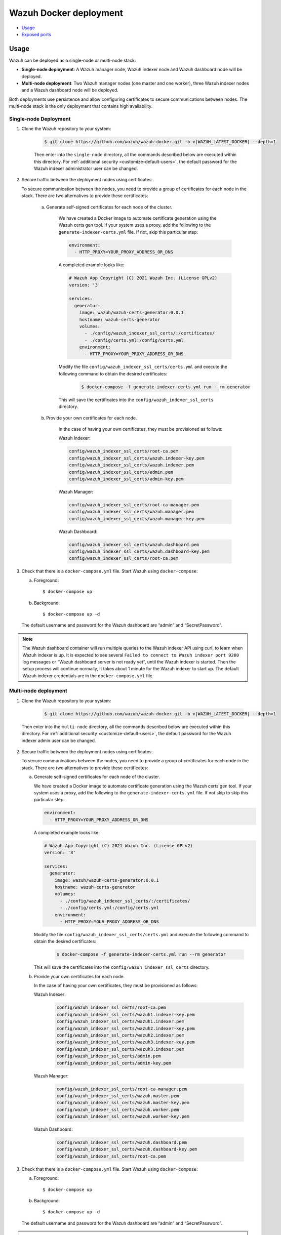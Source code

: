 .. Copyright (C) 2022 Wazuh, Inc.

.. meta::
  :description: In this section of our documentation, you will find more information about Wazuh Docker deployment: its requirements, usage, and exposed ports.
  
.. _wazuh-container:

Wazuh Docker deployment
=======================

- `Usage`_
- `Exposed ports`_


Usage
-----

Wazuh can be deployed as a single-node or multi-node stack:

- **Single-node deployment**: A Wazuh manager node, Wazuh indexer node and Wazuh dashboard node will be deployed. 
- **Multi-node deployment**: Two Wazuh manager nodes (one master and one worker), three Wazuh indexer nodes and a Wazuh dashboard node will be deployed.
  
Both deployments use persistence and allow configuring certificates to secure communications between nodes. The multi-node stack is the only deployment that contains high availability.


.. _single-node-deployment:

Single-node Deployment
^^^^^^^^^^^^^^^^^^^^^^

1. Clone the Wazuh repository to your system:

    .. code-block:: console

      $ git clone https://github.com/wazuh/wazuh-docker.git -b v|WAZUH_LATEST_DOCKER| --depth=1


    Then enter into the ``single-node`` directory, all the commands described below are executed within this directory. For :ref:`additional security <customize-default-users>`, the default password for the Wazuh indexer administrator user can be changed.


2. Secure traffic between the deployment nodes using certificates:


   To secure communication between the nodes, you need to provide a group of certificates for each node in the stack. There are two alternatives to provide these certificates:

    a. Generate self-signed certificates for each node of the cluster.
    
        We have created a Docker image to automate certificate generation using the Wazuh certs gen tool. If your system uses a proxy, add the following to the ``generate-indexer-certs.yml`` file. If not, skip this particular step:
        
        .. code-block:: yaml
        
           environment:
             - HTTP_PROXY=YOUR_PROXY_ADDRESS_OR_DNS

        A completed example looks like:
        
        .. code-block:: yaml
        
           # Wazuh App Copyright (C) 2021 Wazuh Inc. (License GPLv2)
           version: '3'

           services:
             generator:
               image: wazuh/wazuh-certs-generator:0.0.1
               hostname: wazuh-certs-generator
               volumes:
                 - ./config/wazuh_indexer_ssl_certs/:/certificates/
                 - ./config/certs.yml:/config/certs.yml
               environment:
                 - HTTP_PROXY=YOUR_PROXY_ADDRESS_OR_DNS
        
        Modify the file ``config/wazuh_indexer_ssl_certs/certs.yml`` and execute the following command to obtain the desired certificates:
      
         .. code-block:: console
         
             $ docker-compose -f generate-indexer-certs.yml run --rm generator


        This will save the certificates into the ``config/wazuh_indexer_ssl_certs`` directory.

    b. Provide your own certificates for each node.

        In the case of having your own certificates, they must be provisioned as follows:

        Wazuh Indexer: 
      
        .. code-block:: console

          config/wazuh_indexer_ssl_certs/root-ca.pem
          config/wazuh_indexer_ssl_certs/wazuh.indexer-key.pem
          config/wazuh_indexer_ssl_certs/wazuh.indexer.pem
          config/wazuh_indexer_ssl_certs/admin.pem
          config/wazuh_indexer_ssl_certs/admin-key.pem


        Wazuh Manager:

        .. code-block:: console  

          config/wazuh_indexer_ssl_certs/root-ca-manager.pem
          config/wazuh_indexer_ssl_certs/wazuh.manager.pem
          config/wazuh_indexer_ssl_certs/wazuh.manager-key.pem


        Wazuh Dashboard:

        .. code-block:: console  

          config/wazuh_indexer_ssl_certs/wazuh.dashboard.pem
          config/wazuh_indexer_ssl_certs/wazuh.dashboard-key.pem
          config/wazuh_indexer_ssl_certs/root-ca.pem

 
3. Check that there is a ``docker-compose.yml`` file. Start Wazuh using ``docker-compose``:

   a) Foreground::

      $ docker-compose up

   b) Background::

      $ docker-compose up -d


   The default username and password for the Wazuh dashboard are “admin” and “SecretPassword”.


.. note::
   The Wazuh dashboard container will run multiple queries to the Wazuh indexer API using curl, to learn when Wazuh indexer is up. It is expected to see several ``Failed to connect to Wazuh indexer port 9200`` log messages or “Wazuh dashboard server is not ready yet”, until the Wazuh indexer is started. Then the setup process will continue normally, it takes about 1 minute for the Wazuh indexer to start up. The default Wazuh indexer credentials are in the ``docker-compose.yml`` file.


.. _multi-node-deployment:

Multi-node deployment
^^^^^^^^^^^^^^^^^^^^^

1. Clone the Wazuh repository to your system:

    .. code-block:: console

      $ git clone https://github.com/wazuh/wazuh-docker.git -b v|WAZUH_LATEST_DOCKER| --depth=1

   
  Then enter into the ``multi-node`` directory, all the commands described below are executed within this directory. For :ref:`additional security <customize-default-users>`, the default password for the Wazuh indexer admin user can be changed.


2. Secure traffic between the deployment nodes using certificates:

   To secure communications between the nodes, you need to provide a group of certificates for each node in the stack. There are two alternatives to provide these certificates:

   a. Generate self-signed certificates for each node of the cluster.

      We have created a Docker image to automate certificate generation using the Wazuh certs gen tool. If your system uses a proxy, add the following to the ``generate-indexer-certs.yml`` file. If not skip to skip this particular step:
      
      .. code-block:: yaml
      
         environment:
           - HTTP_PROXY=YOUR_PROXY_ADDRESS_OR_DNS

      A completed example looks like:
      
      .. code-block:: yaml
      
         # Wazuh App Copyright (C) 2021 Wazuh Inc. (License GPLv2)
         version: '3'

         services:
           generator:
             image: wazuh/wazuh-certs-generator:0.0.1
             hostname: wazuh-certs-generator
             volumes:
               - ./config/wazuh_indexer_ssl_certs/:/certificates/
               - ./config/certs.yml:/config/certs.yml
             environment:
               - HTTP_PROXY=YOUR_PROXY_ADDRESS_OR_DNS
      
      Modify the file ``config/wazuh_indexer_ssl_certs/certs.yml`` and execute the following command to obtain the desired certificates:
        
         .. code-block:: console

             $ docker-compose -f generate-indexer-certs.yml run --rm generator


      This will save the certificates into the ``config/wazuh_indexer_ssl_certs`` directory.

   b. Provide your own certificates for each node. 

      In the case of having your own certificates, they must be provisioned as follows:
      
      Wazuh Indexer: 
    
        .. code-block:: console

            config/wazuh_indexer_ssl_certs/root-ca.pem
            config/wazuh_indexer_ssl_certs/wazuh1.indexer-key.pem
            config/wazuh_indexer_ssl_certs/wazuh1.indexer.pem
            config/wazuh_indexer_ssl_certs/wazuh2.indexer-key.pem
            config/wazuh_indexer_ssl_certs/wazuh2.indexer.pem
            config/wazuh_indexer_ssl_certs/wazuh3.indexer-key.pem
            config/wazuh_indexer_ssl_certs/wazuh3.indexer.pem
            config/wazuh_indexer_ssl_certs/admin.pem
            config/wazuh_indexer_ssl_certs/admin-key.pem


      Wazuh Manager:

        .. code-block:: console

            config/wazuh_indexer_ssl_certs/root-ca-manager.pem
            config/wazuh_indexer_ssl_certs/wazuh.master.pem
            config/wazuh_indexer_ssl_certs/wazuh.master-key.pem
            config/wazuh_indexer_ssl_certs/wazuh.worker.pem
            config/wazuh_indexer_ssl_certs/wazuh.worker-key.pem


      Wazuh Dashboard:

        .. code-block:: console

            config/wazuh_indexer_ssl_certs/wazuh.dashboard.pem
            config/wazuh_indexer_ssl_certs/wazuh.dashboard-key.pem
            config/wazuh_indexer_ssl_certs/root-ca.pem
 

3. Check that there is a ``docker-compose.yml`` file. Start Wazuh using ``docker-compose``:

   a) Foreground::

      $ docker-compose up

   b) Background::

      $ docker-compose up -d

   The default username and password for the Wazuh dashboard are “admin” and “SecretPassword”.

.. note::
  The Wazuh dashboard container will run multiple queries to the Wazuh indexer API using curl, to learn when the Wazuh indexer is up. It is expected to see several ``Failed to connect to Wazuh indexer port 9200`` log messages or “Wazuh dashboard server is not ready yet”, until the Wazuh indexer is started. Then the setup process will continue normally, it takes about 1 minute for the Wazuh indexer to start up. The default Wazuh indexer credentials are in the ``docker-compose.yml`` file.


Build docker images locally
^^^^^^^^^^^^^^^^^^^^^^^^^^^

The Wazuh manager, indexer, and dashboard images can be modified and built locally.

1. Clone the Wazuh repository to your system:

.. code-block:: console
  
   $ git clone https://github.com/wazuh/wazuh-docker.git -b v|WAZUH_LATEST_DOCKER| --depth=1


2. Enter into the ``build-docker-images`` directory and build the Wazuh manager, indexer, and dashboard images:
  
.. code-block:: console
  
   $  docker-compose build


.. _customize-default-users:

Customize default users
^^^^^^^^^^^^^^^^^^^^^^^

You can customize users on the Wazuh indexer container by mounting your own ``internal_users.yml``. The default password for the Wazuh indexer administrator user can be changed to provide additional security:

.. code-block:: console

   - ./config/wazuh-indexer/internal_users.yml:/usr/share/wazuh-indexer/plugins/opensearch-security/securityconfig/internal_users.yml


It is possible to generate a hash using the same Docker image, type in a secure password when prompted and replace the hash in ``internal_users.yml``:

.. code-block:: console

   docker run --rm -ti wazuh/wazuh-indexer:|WAZUH_LATEST| bash /usr/share/wazuh-indexer/plugins/opensearch-security/tools/hash.sh


Exposed ports
-------------

By default, the stack exposes the following ports:

+-----------+-----------------------------+
| **1514**  | Wazuh TCP                   |
+-----------+-----------------------------+
| **1515**  | Wazuh TCP                   |
+-----------+-----------------------------+
| **514**   | Wazuh UDP                   |
+-----------+-----------------------------+
| **55000** | Wazuh API                   |
+-----------+-----------------------------+
| **9200**  | Wazuh indexer  HTTPS        |
+-----------+-----------------------------+
| **443**   | Wazuh dashboard HTTPS       |
+-----------+-----------------------------+

.. note::
  Configuration is not dynamically reloaded, so it is necessary to restart the stack after changing the configuration of a component.
